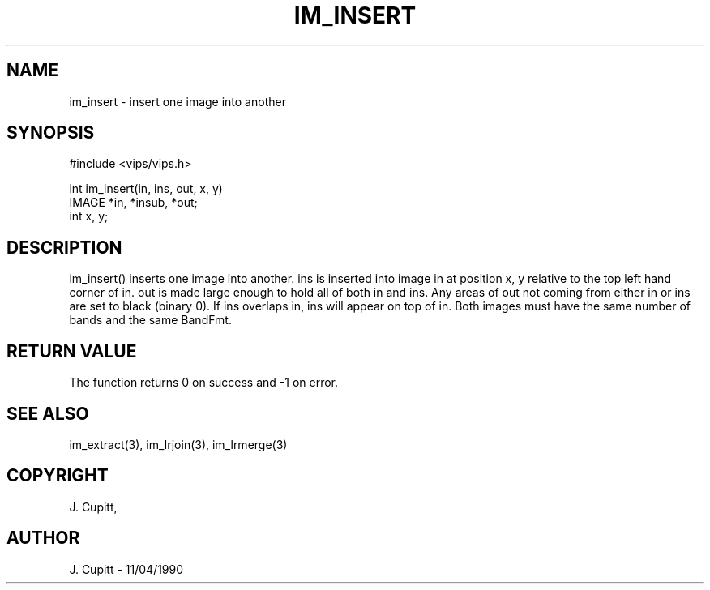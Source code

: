 .TH IM_INSERT 3 "11 April 1990"
.SH NAME
im_insert \- insert one image into another
.SH SYNOPSIS
#include <vips/vips.h>

int im_insert(in, ins, out, x, y)
.br
IMAGE *in, *insub, *out;
.br
int x, y;
.SH DESCRIPTION
im_insert()
inserts one image into another. ins is inserted into image in at
position x, y relative to the top left hand corner of in. out is made large
enough to hold all of both in and ins. Any areas of out not coming from
either in or ins are set to black (binary 0). If ins overlaps in,
ins
will appear on top of in. Both images must have the same number of
bands and the same BandFmt.
.SH RETURN VALUE
The function returns 0 on success and -1 on error.
.SH SEE\ ALSO
im_extract(3), im_lrjoin(3), im_lrmerge(3)
.SH COPYRIGHT
.br
J. Cupitt,
.SH AUTHOR
J. Cupitt \- 11/04/1990
